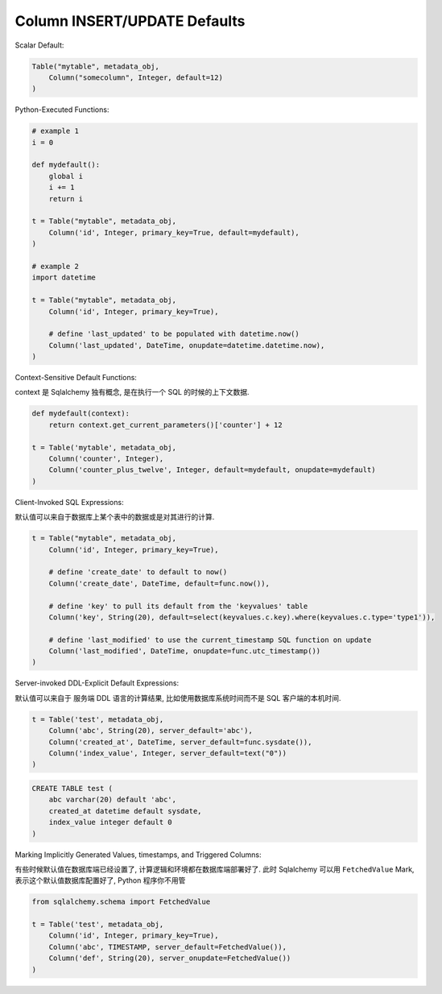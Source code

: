 Column INSERT/UPDATE Defaults
==============================================================================
Scalar Default:

.. code-block:: python

    Table("mytable", metadata_obj,
        Column("somecolumn", Integer, default=12)
    )

Python-Executed Functions:

.. code-block:: python

    # example 1
    i = 0

    def mydefault():
        global i
        i += 1
        return i

    t = Table("mytable", metadata_obj,
        Column('id', Integer, primary_key=True, default=mydefault),
    )

    # example 2
    import datetime

    t = Table("mytable", metadata_obj,
        Column('id', Integer, primary_key=True),

        # define 'last_updated' to be populated with datetime.now()
        Column('last_updated', DateTime, onupdate=datetime.datetime.now),
    )

Context-Sensitive Default Functions:

context 是 Sqlalchemy 独有概念, 是在执行一个 SQL 的时候的上下文数据.

.. code-block:: python

    def mydefault(context):
        return context.get_current_parameters()['counter'] + 12

    t = Table('mytable', metadata_obj,
        Column('counter', Integer),
        Column('counter_plus_twelve', Integer, default=mydefault, onupdate=mydefault)
    )

Client-Invoked SQL Expressions:

默认值可以来自于数据库上某个表中的数据或是对其进行的计算.

.. code-block:: python

    t = Table("mytable", metadata_obj,
        Column('id', Integer, primary_key=True),

        # define 'create_date' to default to now()
        Column('create_date', DateTime, default=func.now()),

        # define 'key' to pull its default from the 'keyvalues' table
        Column('key', String(20), default=select(keyvalues.c.key).where(keyvalues.c.type='type1')),

        # define 'last_modified' to use the current_timestamp SQL function on update
        Column('last_modified', DateTime, onupdate=func.utc_timestamp())
    )

Server-invoked DDL-Explicit Default Expressions:

默认值可以来自于 服务端 DDL 语言的计算结果, 比如使用数据库系统时间而不是 SQL 客户端的本机时间.

.. code-block:: python

    t = Table('test', metadata_obj,
        Column('abc', String(20), server_default='abc'),
        Column('created_at', DateTime, server_default=func.sysdate()),
        Column('index_value', Integer, server_default=text("0"))
    )

.. code-block:: SQL

    CREATE TABLE test (
        abc varchar(20) default 'abc',
        created_at datetime default sysdate,
        index_value integer default 0
    )

Marking Implicitly Generated Values, timestamps, and Triggered Columns:

有些时候默认值在数据库端已经设置了, 计算逻辑和环境都在数据库端部署好了. 此时 Sqlalchemy 可以用 ``FetchedValue`` Mark, 表示这个默认值数据库配置好了, Python 程序你不用管

.. code-block:: python

    from sqlalchemy.schema import FetchedValue

    t = Table('test', metadata_obj,
        Column('id', Integer, primary_key=True),
        Column('abc', TIMESTAMP, server_default=FetchedValue()),
        Column('def', String(20), server_onupdate=FetchedValue())
    )


